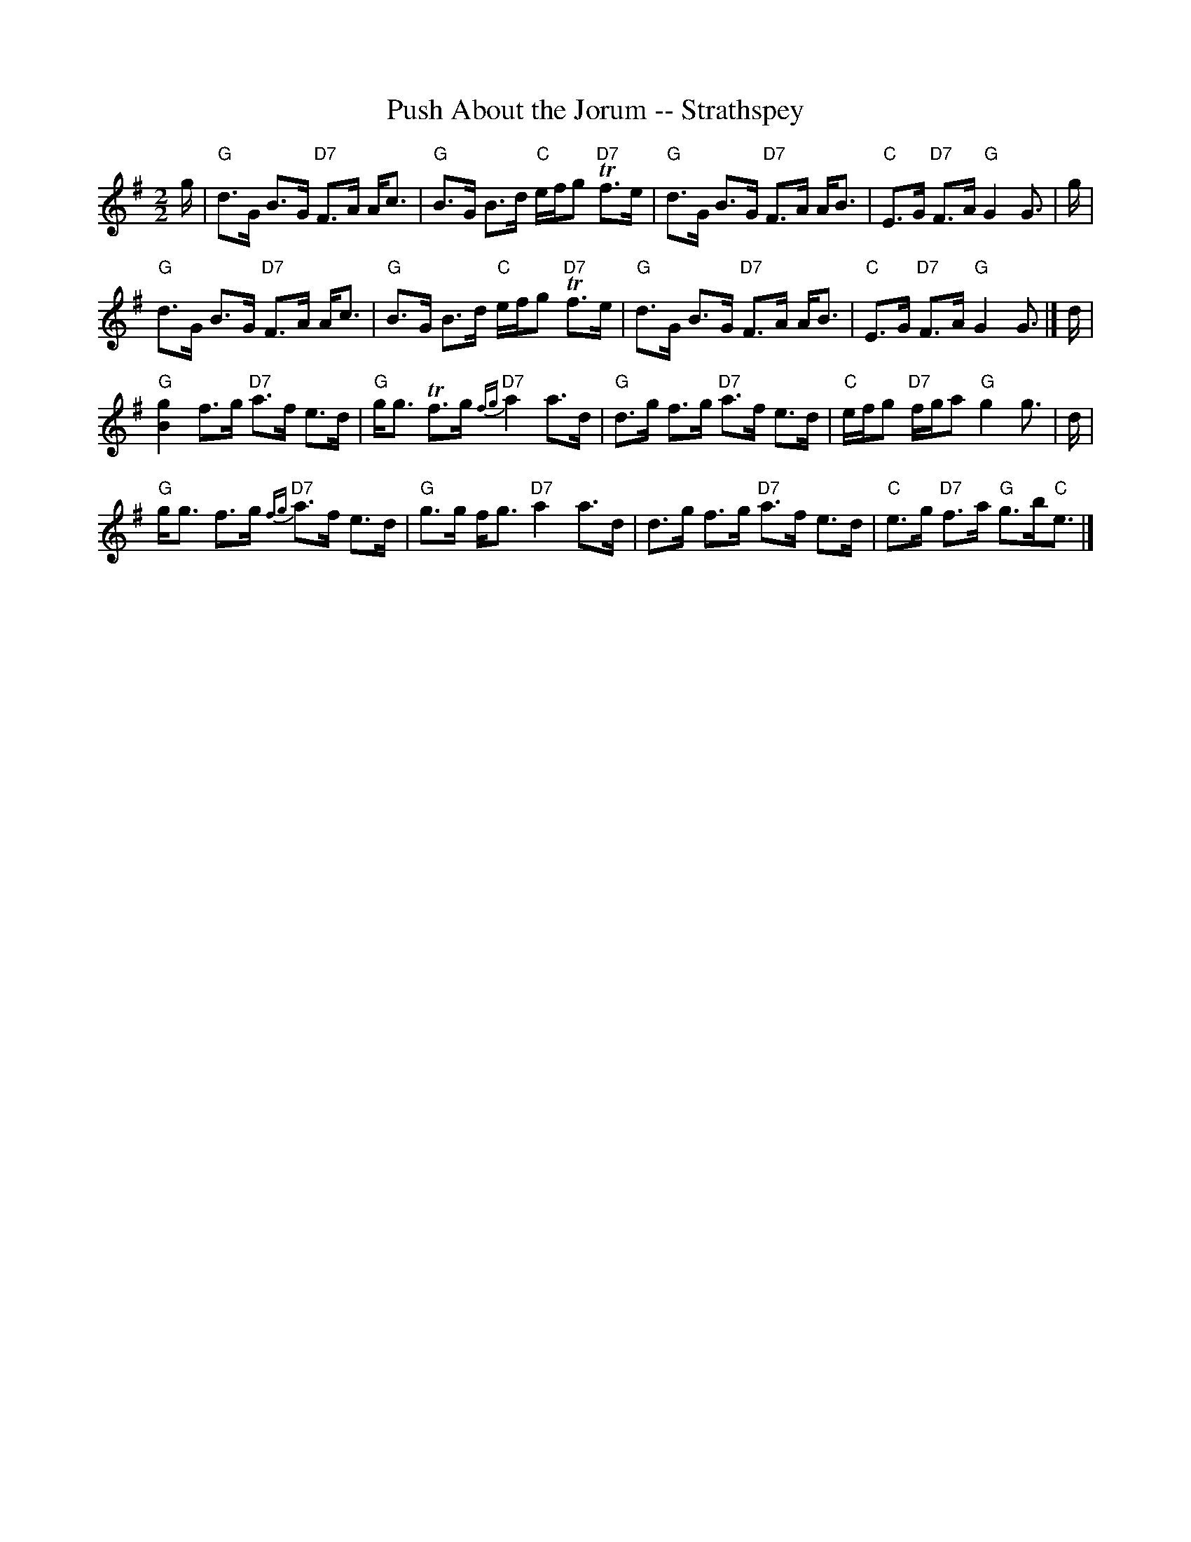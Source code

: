 X:1
T:Push About the Jorum -- Strathspey
L:1/8
M:2/2
I:linebreak $
K:G
V:1 treble 
V:1
 g/ |"G" d>G B>G"D7" F>A A<c |"G" B>G B>d"C" e/f/g"D7" Tf>e |"G" d>G B>G"D7" F>A A<B | %4
"C" E>G"D7" F>A"G" G2 G3/2 | g/ |$"G" d>G B>G"D7" F>A A<c |"G" B>G B>d"C" e/f/g"D7" Tf>e | %8
"G" d>G B>G"D7" F>A A<B |"C" E>G"D7" F>A"G" G2 G3/2 |] d/ |$"G" [Bg]2 f>g"D7" a>f e>d | %12
"G" g<g Tf>g"D7"{fg} a2 a>d |"G" d>g f>g"D7" a>f e>d |"C" e/f/g"D7" f/g/a"G" g2 g3/2 | d/ |$ %16
"G" g<g f>g"D7"{fg} a>f e>d |"G" g>g f<g"D7" a2 a>d | d>g f>g"D7" a>f e>d | %19
"C" e>g"D7" f>a"G" g>b"C"e3/2 |] %20
